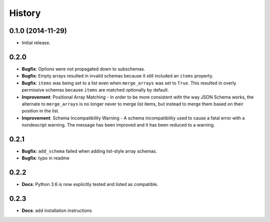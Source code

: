 History
=======

0.1.0 (2014-11-29)
------------------

* Initial release.


0.2.0
-----

* **Bugfix**: Options were not propagated down to subschemas.
* **Bugfix**: Empty arrays resulted in invalid schemas because it still
  included an ``items`` property.
* **Bugfix**: ``items`` was being set to a list even when
  ``merge_arrays`` was set to ``True``. This resulted in overly
  permissive schemas because ``items`` are matched optionally by
  default.
* **Improvement**: Positional Array Matching - In order to be more
  consistent with the way JSON Schema works, the alternate to
  ``merge_arrays`` is no longer never to merge list items, but instead to
  merge them based on their position in the list.
* **Improvement**: Schema Incompatibility Warning - A schema
  incompatibility used to cause a fatal error with a nondescript
  warning. The message has been improved and it has been reduced to a
  warning.

0.2.1
-----
* **Bugfix**: ``add_schema`` failed when adding list-style array schemas.
* **Bugfix**: typo in readme

0.2.2
-----
* **Docs**: Python 3.6 is now explicitly tested and listed as compatible.

0.2.3
-----
* **Docs**: add installation instructions
